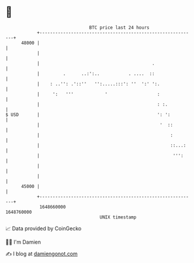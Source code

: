 * 👋

#+begin_example
                                   BTC price last 24 hours                    
               +------------------------------------------------------------+ 
         48000 |                                                            | 
               |                                                            | 
               |                                           .                | 
               |         .      ..:':..           . ....  ::                | 
               |    : ..'': .'::''   '':.....:::': ''  ':' ':.              | 
               |     ':   '''            '                   :              | 
               |                                             : :.           | 
   $ USD       |                                             ': ':          | 
               |                                              '  ::         | 
               |                                                  :         | 
               |                                                  ::...:    | 
               |                                                   ''':     | 
               |                                                            | 
               |                                                            | 
         45000 |                                                            | 
               +------------------------------------------------------------+ 
                1648660000                                        1648760000  
                                       UNIX timestamp                         
#+end_example
📈 Data provided by CoinGecko

🧑‍💻 I'm Damien

✍️ I blog at [[https://www.damiengonot.com][damiengonot.com]]
